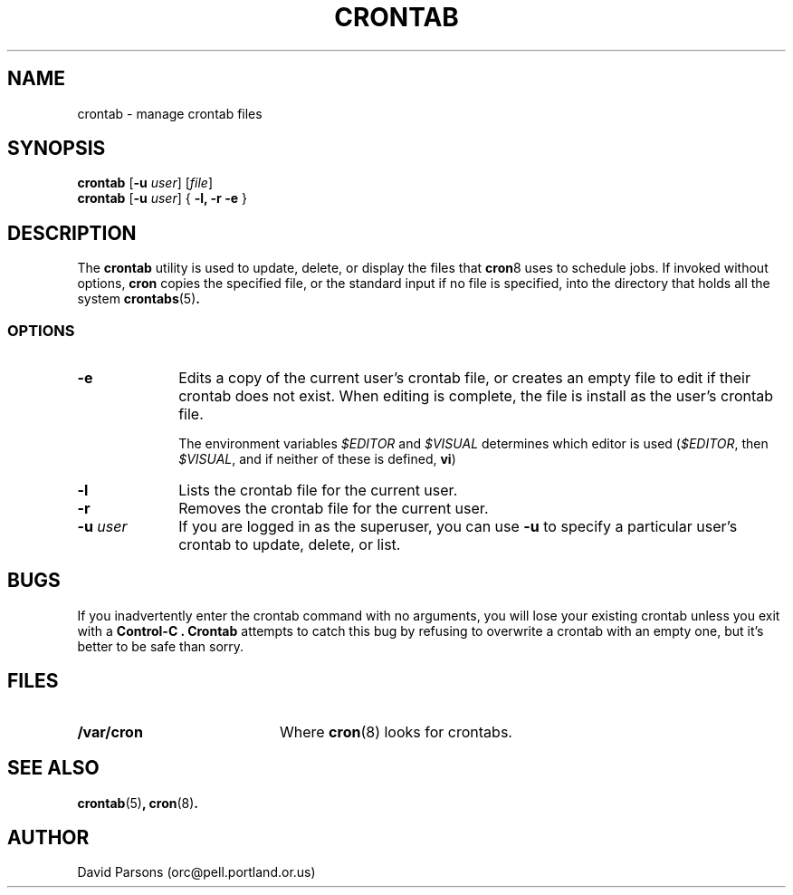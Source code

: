 .TH CRONTAB 1
.SH NAME
crontab \- manage crontab files
.SH SYNOPSIS
.B crontab
[\fB-u \fIuser\fR] [\fIfile\fR]
.br
.B crontab
[\fB-u \fIuser\fR] { \fB-l, -r -e\fR }
.SH DESCRIPTION
The
.B crontab
utility is used to update, delete, or display the
files that
.BR cron 8
uses to schedule jobs.  If invoked without options,
.B cron
copies the specified file, or the standard input
if no file is specified, into the directory that
holds all the system
.BR crontabs (5) .
.SS OPTIONS
.TP 10
.B -e
Edits a copy of the current user's crontab file, or creates an
empty file to edit if their crontab does not exist.  When editing
is complete, the file is install as the user's crontab file.
.sp
The environment variables
.I \&$EDITOR
and
.I \&$VISUAL
determines which editor is used
.RI ( \&$EDITOR ,
then
.IR \&$VISUAL ,
and if neither of these is defined,
.BR vi )
.TP 10
.B -l
Lists the crontab file for the current user.
.TP 10
.B -r
Removes the crontab file for the current user.
.TP 10
.B \-u \fIuser\fR
If you are logged in as the superuser,  you can use 
.B -u
to specify a particular user's crontab to update,
delete, or list.
.SH BUGS
If you inadvertently enter the crontab command with no
arguments, you will lose your existing crontab unless
you exit with a
.B Control-C .
.B Crontab
attempts to catch this bug by refusing to overwrite a
crontab with an empty one, but it's better to be safe
than sorry.
.SH FILES
.TP 20
.B "/var/cron"
Where 
.BR cron (8)
looks for crontabs.
.SH SEE ALSO
.BR crontab (5) ,
.BR cron (8) .
.SH AUTHOR
David Parsons (orc@pell.portland.or.us)
